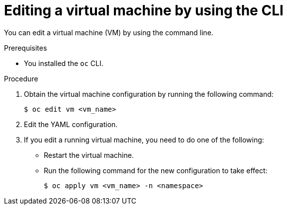 // Module included in the following assemblies:
//
// * virt/virtual_machines/virt-edit-vms.adoc

:_mod-docs-content-type: PROCEDURE
[id="virt-editing-vm-cli_{context}"]
= Editing a virtual machine by using the CLI

You can edit a virtual machine (VM) by using the command line.

.Prerequisites

* You installed the `oc` CLI.

.Procedure

. Obtain the virtual machine configuration by running the following command:
+
[source,terminal]
----
$ oc edit vm <vm_name>
----

. Edit the YAML configuration.
. If you edit a running virtual machine, you need to do one of the following:
* Restart the virtual machine.
* Run the following command for the new configuration to take effect:
+
[source,terminal]
----
$ oc apply vm <vm_name> -n <namespace>
----
